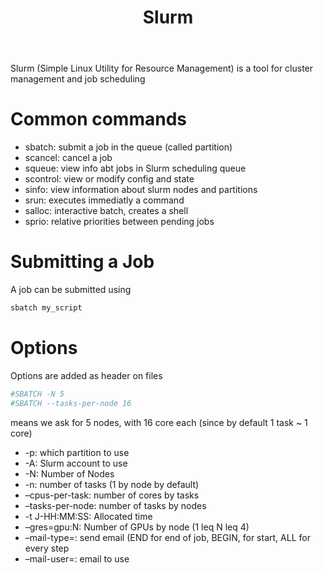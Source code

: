 :PROPERTIES:
:ID:       ddf8d1c0-d102-47d7-914c-24a708bd34e4
:END:
#+title: Slurm
#+filetags: :HPC:

Slurm (Simple Linux Utility for Resource Management) is a tool for
cluster management and job scheduling

* Common commands

 * sbatch: submit a job in the queue (called partition)
 * scancel: cancel a job
 * squeue: view info abt jobs in Slurm scheduling queue
 * scontrol: view or modify config and state
 * sinfo: view information about slurm nodes and partitions
 * srun: executes immediatly a command
 * salloc: interactive batch, creates a shell
 * sprio: relative priorities between pending jobs



* Submitting a Job
A job can be submitted using
#+begin_src bash
  sbatch my_script
#+end_src

* Options
Options are added as header on files
#+begin_src bash
  #SBATCH -N 5
  #SBATCH --tasks-per-node 16
#+end_src
means we ask for 5 nodes, with 16 core each (since by default 1 task ~ 1 core)

 * -p: which partition to use
 * -A: Slurm account to use
 * -N: Number of Nodes
 * -n: number of tasks (1 by node by default)
 * --cpus-per-task: number of cores by tasks
 * --tasks-per-node: number of tasks by nodes
 * -t J-HH:MM:SS: Allocated time
 * --gres=gpu:N: Number of GPUs by node (1 leq N leq 4)
 * --mail-type=: send email (END for end of job, BEGIN, for start, ALL for every step
 * --mail-user=: email to use
